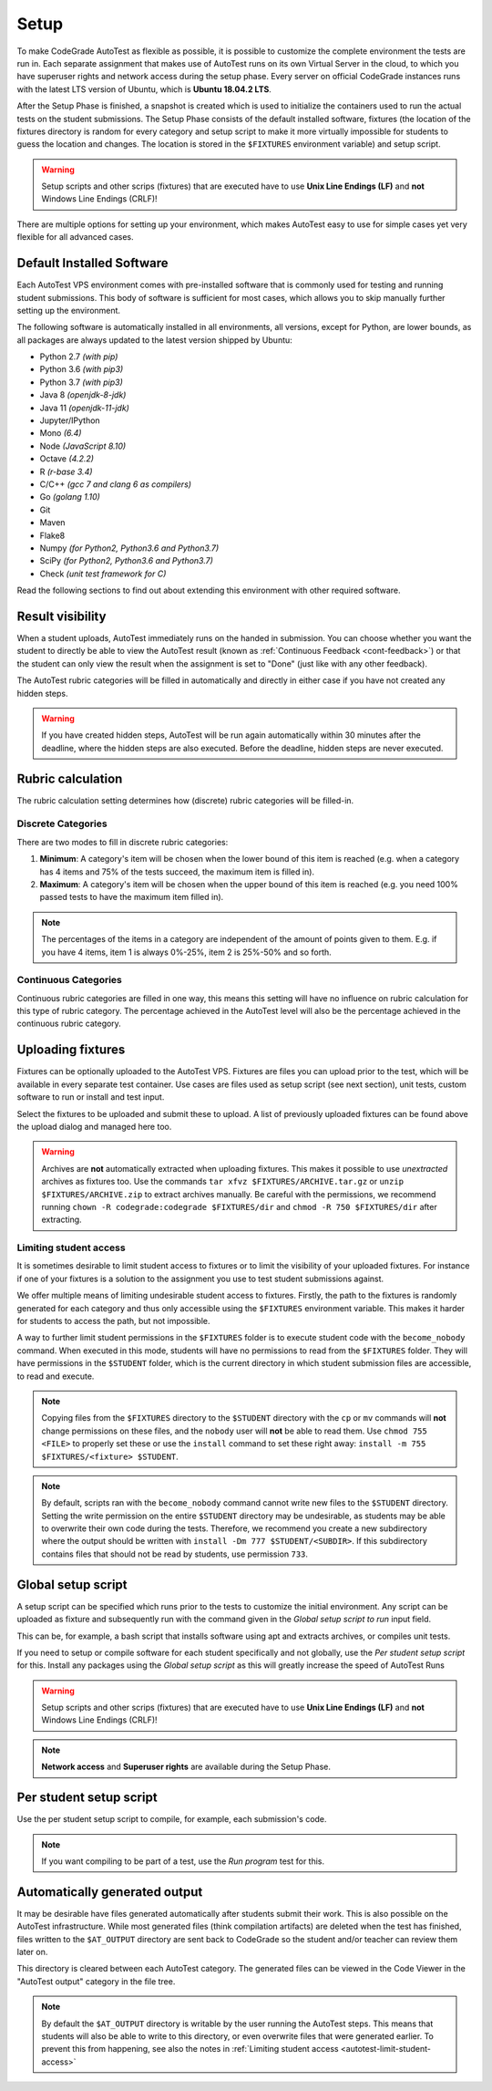 .. _autotest-setup:

Setup
==================

To make CodeGrade AutoTest as flexible as possible, it is possible to customize
the complete environment the tests are run in. Each separate assignment that
makes use of AutoTest runs on its own Virtual Server in the cloud, to which you
have superuser rights and network access during the setup phase. Every server on
official CodeGrade instances runs with the latest LTS version of Ubuntu, which
is **Ubuntu 18.04.2 LTS**.

After the Setup Phase is finished, a snapshot is created which is used to
initialize the containers used to run the actual tests on the student
submissions. The Setup Phase consists of the default installed software,
fixtures (the location of the fixtures directory is random for every category
and setup script to make it more virtually impossible for students to guess the
location and changes. The location is stored in the ``$FIXTURES`` environment
variable) and setup script.

.. warning::
    Setup scripts and other scrips (fixtures) that are executed have to use
    **Unix Line Endings (LF)** and **not** Windows Line Endings (CRLF)!

There are multiple options for setting up your environment, which makes AutoTest
easy to use for simple cases yet very flexible for all advanced cases.

Default Installed Software
---------------------------

Each AutoTest VPS environment comes with pre-installed software that is
commonly used for testing and running student submissions. This body of software
is sufficient for most cases, which allows you to skip manually further setting
up the environment.

The following software is automatically installed in all environments, all
versions, except for Python, are lower bounds, as all packages are always
updated to the latest version shipped by Ubuntu:

- Python 2.7 *(with pip)*
- Python 3.6 *(with pip3)*
- Python 3.7 *(with pip3)*
- Java 8 *(openjdk-8-jdk)*
- Java 11 *(openjdk-11-jdk)*
- Jupyter/IPython
- Mono *(6.4)*
- Node *(JavaScript 8.10)*
- Octave *(4.2.2)*
- R *(r-base 3.4)*
- C/C++ *(gcc 7 and clang 6 as compilers)*
- Go *(golang 1.10)*
- Git
- Maven
- Flake8
- Numpy *(for Python2, Python3.6 and Python3.7)*
- SciPy *(for Python2, Python3.6 and Python3.7)*
- Check *(unit test framework for C)*

Read the following sections to find out about extending this environment with
other required software.

.. _at-result-visibility:

Result visibility
----------------------

When a student uploads, AutoTest immediately runs on the handed in submission.
You can choose whether you want the student to directly be able to view the
AutoTest result (known as :ref:`Continuous Feedback <cont-feedback>`)
or that the student can only view the result when the assignment is set to "Done" (just like with any other
feedback).

The AutoTest rubric categories will be filled in automatically and directly in
either case if you have not created any hidden steps.

.. warning::
    If you have created hidden steps, AutoTest will be run again automatically
    within 30 minutes after the deadline, where the hidden steps are also executed.
    Before the deadline, hidden steps are never executed.

.. _autotest-setup-rubric-calculation:

Rubric calculation
-------------------

The rubric calculation setting determines how (discrete) rubric categories will
be filled-in.

Discrete Categories
~~~~~~~~~~~~~~~~~~~~

There are two modes to fill in discrete rubric categories:

1. **Minimum**: A category's item will be chosen when the lower bound of this
   item is reached (e.g. when a category has 4 items and 75% of the tests
   succeed, the maximum item is filled in).
2. **Maximum**: A category's item will be chosen when the upper bound of this
   item is reached (e.g. you need 100% passed tests to have the maximum item
   filled in).

.. note::

    The percentages of the items in a category are independent of the amount of
    points given to them. E.g. if you have 4 items, item 1 is always 0%-25%,
    item 2 is 25%-50% and so forth.

Continuous Categories
~~~~~~~~~~~~~~~~~~~~~

Continuous rubric categories are filled in one way, this means this setting will
have no influence on rubric calculation for this type of rubric category. The
percentage achieved in the AutoTest level will also be the percentage achieved
in the continuous rubric category.

.. example::

   You have a continuous rubric category with a maximum of 5 points, and an
   AutoTest level with a maximum of 10 points. If a user achieves 7 AutoTest
   points for this level, in the continuous rubric category the student will
   receive :math:`5 \times \frac{7}{10} = 3.5` points.

Uploading fixtures
--------------------

Fixtures can be optionally uploaded to the AutoTest VPS. Fixtures are files you
can upload prior to the test, which will be available in every separate test
container. Use cases are files used as setup script (see next section), unit
tests, custom software to run or install and test input.

Select the fixtures to be uploaded and submit these to upload. A list of
previously uploaded fixtures can be found above the upload dialog and managed
here too.

.. warning::
    Archives are **not** automatically extracted when uploading fixtures. This
    makes it possible to use *unextracted* archives as fixtures too. Use the
    commands ``tar xfvz $FIXTURES/ARCHIVE.tar.gz`` or
    ``unzip $FIXTURES/ARCHIVE.zip`` to extract archives manually. Be careful
    with the permissions, we recommend running ``chown -R codegrade:codegrade
    $FIXTURES/dir`` and ``chmod -R 750 $FIXTURES/dir`` after extracting.

.. _autotest-limit-student-access:

Limiting student access
~~~~~~~~~~~~~~~~~~~~~~~~~~~~~~~~~~~
It is sometimes desirable to limit student access to fixtures or to limit the
visibility of your uploaded fixtures. For instance if one of your fixtures is a
solution to the assignment you use to test student submissions against.

We offer multiple means of limiting undesirable student access to fixtures.
Firstly, the path to the fixtures is randomly generated for each category and
thus only accessible using the ``$FIXTURES`` environment variable. This makes it
harder for students to access the path, but not impossible.

A way to further limit student permissions in the ``$FIXTURES`` folder is to
execute student code with the ``become_nobody`` command. When executed in this
mode, students will have no permissions to read from the ``$FIXTURES`` folder.
They will have permissions in the ``$STUDENT`` folder, which is the current
directory in which student submission files are accessible, to read and
execute.

.. note::
    Copying files from the ``$FIXTURES`` directory to the ``$STUDENT`` directory
    with the ``cp`` or ``mv`` commands will **not** change permissions on these
    files, and the ``nobody`` user will **not** be able to read them. Use
    ``chmod 755 <FILE>`` to properly set these or use the ``install`` command
    to set these right away: ``install -m 755 $FIXTURES/<fixture> $STUDENT``.

.. note::
    By default, scripts ran with the ``become_nobody`` command cannot write
    new files to the ``$STUDENT`` directory. Setting the write permission on
    the entire ``$STUDENT`` directory may be undesirable, as students may be
    able to overwrite their own code during the tests. Therefore, we recommend
    you create a new subdirectory where the output should be written with
    ``install -Dm 777 $STUDENT/<SUBDIR>``. If this subdirectory contains files
    that should not be read by students, use permission ``733``.

Global setup script
---------------------

A setup script can be specified which runs prior to the tests to customize the
initial environment. Any script can be uploaded as fixture and subsequently
run with the command given in the *Global setup script to run* input field.

This can be, for example, a bash script that installs software using apt and
extracts archives, or compiles unit tests.

If you need to setup or compile software for each student specifically and not
globally, use the *Per student setup script* for this. Install any packages
using the *Global setup script* as this will greatly increase the speed of
AutoTest Runs

.. warning::
    Setup scripts and other scrips (fixtures) that are executed have to use
    **Unix Line Endings (LF)** and **not** Windows Line Endings (CRLF)!

.. note::
    **Network access** and **Superuser rights** are available during the Setup
    Phase.

Per student setup script
---------------------------

Use the per student setup script to compile, for example, each submission's code.

.. note::
    If you want compiling to be part of a test, use the *Run program* test for
    this.

.. _autotest-automatically-generated-output:

Automatically generated output
------------------------------

It may be desirable have files generated automatically after students submit
their work. This is also possible on the AutoTest infrastructure. While most
generated files (think compilation artifacts) are deleted when the test has
finished, files written to the ``$AT_OUTPUT`` directory are sent back to
CodeGrade so the student and/or teacher can review them later on.

This directory is cleared between each AutoTest category. The generated files
can be viewed in the Code Viewer in the "AutoTest output" category in the file
tree.

.. note::
    By default the ``$AT_OUTPUT`` directory is writable by the user running the
    AutoTest steps. This means that students will also be able to write to this
    directory, or even overwrite files that were generated earlier. To prevent
    this from happening, see also the notes in :ref:`Limiting student access
    <autotest-limit-student-access>`

